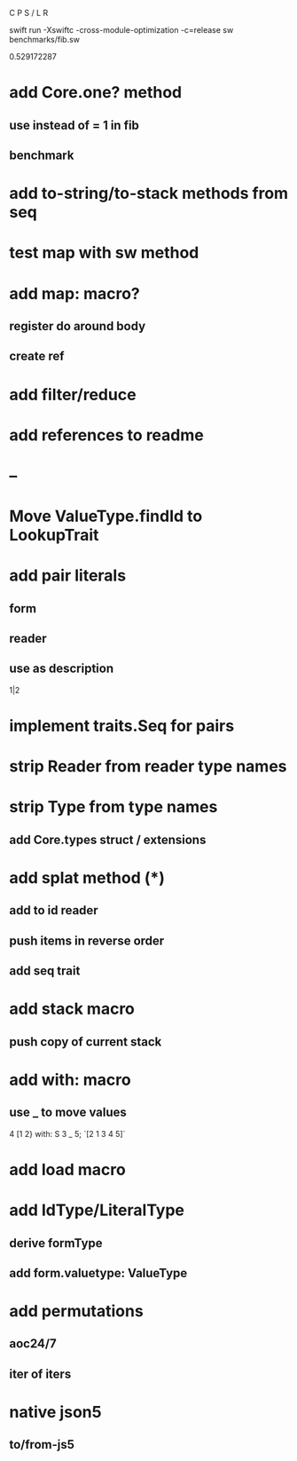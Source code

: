 C P S / L R

swift run -Xswiftc -cross-module-optimization -c=release sw benchmarks/fib.sw

0.529172287

* add Core.one? method
** use instead of = 1 in fib
** benchmark

* add to-string/to-stack methods from seq

* test map with sw method

* add map: macro?
** register do around body
** create ref

* add filter/reduce

* add references to readme

* --

* Move ValueType.findId to LookupTrait

* add pair literals
** form
** reader
** use as description
1|2

* implement traits.Seq for pairs

* strip Reader from reader type names

* strip Type from type names
** add Core.types struct / extensions

* add splat method (*)
** add to id reader
** push items in reverse order
** add seq trait

* add stack macro
** push copy of current stack

* add with: macro
** use _ to move values
4 [1 2} with: S 3 _ 5;
`[2 1 3 4 5]`

* add load macro

* add IdType/LiteralType
** derive formType
** add form.valuetype: ValueType

* add permutations
** aoc24/7
** iter of iters

* native json5
** to/from-js5
